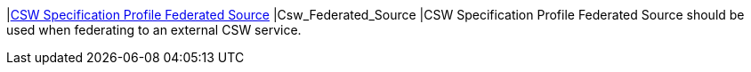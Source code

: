 |<<Csw_Federated_Source,CSW Specification Profile Federated Source>>
|Csw_Federated_Source
|CSW Specification Profile Federated Source should be used when federating to an external CSW service.

